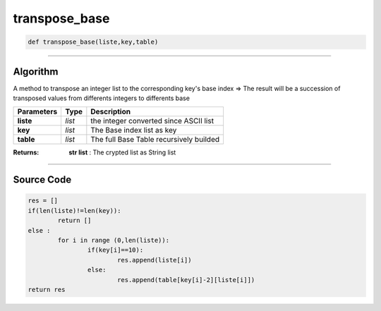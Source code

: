transpose_base
==============

.. code-block:: python

	def transpose_base(liste,key,table)

_________________________________________________________________

**Algorithm**
-------------

A method to transpose an integer list to the corresponding key's base index
=> The result will be a succession of transposed values from differents integers to differents base

=============== ========== ============================================
**Parameters**   **Type**   **Description**
**liste**       *list*        the integer converted since ASCII list
**key**         *list*        The Base index list as key
**table**       *list*        The full Base Table recursively builded
=============== ========== ============================================

:Returns: **str list** : The crypted list as String list

_________________________________________________________________

**Source Code**
---------------

.. code-block:: python

	res = []
	if(len(liste)!=len(key)):
		return []
	else :
		for i in range (0,len(liste)):
			if(key[i]==10):
				res.append(liste[i])
			else:
				res.append(table[key[i]-2][liste[i]])
	return res
